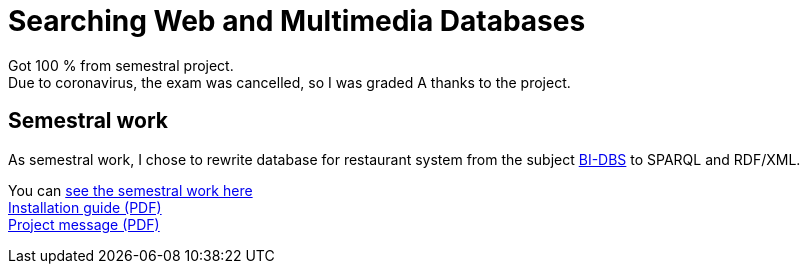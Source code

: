 = Searching Web and Multimedia Databases

Got 100 % from semestral project. +
Due to coronavirus, the exam was cancelled, so I was graded A thanks to the project.

== Semestral work

As semestral work, I chose to rewrite database for restaurant system from the subject link:../BI-DBS/[BI-DBS] to SPARQL and RDF/XML.

You can link:semestral/[see the semestral work here] +
link:installation-guide.pdf[Installation guide (PDF)] +
link:project-message.pdf[Project message (PDF)]
